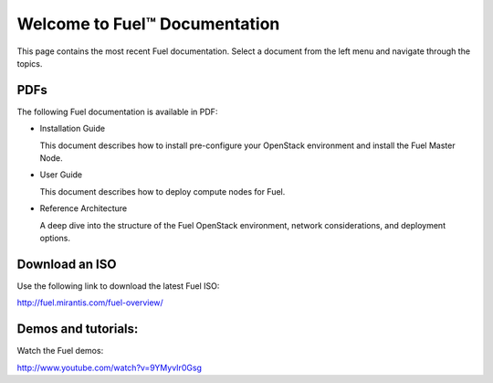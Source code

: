 .. index:: Home page

.. _Homepage:

===============================
Welcome to Fuel™ Documentation
===============================

This page contains the most recent Fuel documentation.
Select a document from the left menu and navigate through the topics.

PDFs
---------
The following Fuel documentation is available in PDF:

* Installation Guide 
  
  This document describes how to install pre-configure your 
  OpenStack environment and install the Fuel Master Node.
  
* User Guide
  
  This document describes how to deploy compute nodes for Fuel.

* Reference Architecture
  
  A deep dive into the structure of the Fuel OpenStack environment,
  network considerations, and deployment options.

Download an ISO
--------------------------
Use the following link to download the latest Fuel ISO: 

http://fuel.mirantis.com/fuel-overview/

Demos and tutorials:
--------------------------
Watch the Fuel demos:

http://www.youtube.com/watch?v=9YMyvIr0Gsg
